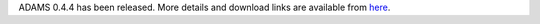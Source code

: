 .. title: 0.4.4 released
.. slug: 0-4-4-released
.. date: 2013-10-25 16:29:52 UTC+13:00
.. tags: release
.. category: 
.. link: 
.. description: 
.. type: text
.. author: FracPete

ADAMS 0.4.4 has been released. More details and download links are available from `here <link://slug/0-4-4>`_.

